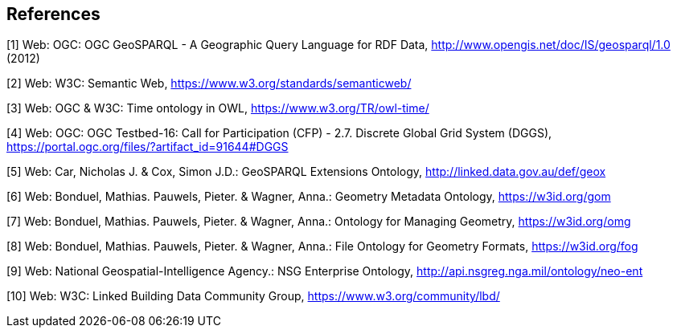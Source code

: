 == References

[[GeoSPARQL1]]
[1] Web: OGC: OGC GeoSPARQL - A Geographic Query Language for RDF Data, http://www.opengis.net/doc/IS/geosparql/1.0 (2012)

[[SemWeb]]
[2] Web: W3C: Semantic Web, https://www.w3.org/standards/semanticweb/

[[OWL-TIME]]
[3] Web: OGC & W3C: Time ontology in OWL, https://www.w3.org/TR/owl-time/

[[TB-DGGS]]
[4] Web: OGC: OGC Testbed-16: Call for Participation (CFP) - 2.7. Discrete Global Grid System (DGGS), https://portal.ogc.org/files/?artifact_id=91644#DGGS

[[GEOX]]
[5] Web: Car, Nicholas J. & Cox, Simon J.D.: GeoSPARQL Extensions Ontology, http://linked.data.gov.au/def/geox

[[GOM]]
[6] Web: Bonduel, Mathias. Pauwels, Pieter. & Wagner, Anna.: Geometry Metadata Ontology, https://w3id.org/gom

[[OMG]]
[7] Web: Bonduel, Mathias. Pauwels, Pieter. & Wagner, Anna.: Ontology for Managing Geometry, https://w3id.org/omg

[[FOG]]
[8] Web: Bonduel, Mathias. Pauwels, Pieter. & Wagner, Anna.: File Ontology for Geometry Formats, https://w3id.org/fog

[[NEO]]
[9] Web: National Geospatial-Intelligence Agency.: NSG Enterprise Ontology, http://api.nsgreg.nga.mil/ontology/neo-ent

[[LBD]]
[10] Web: W3C: Linked Building Data Community Group, https://www.w3.org/community/lbd/
